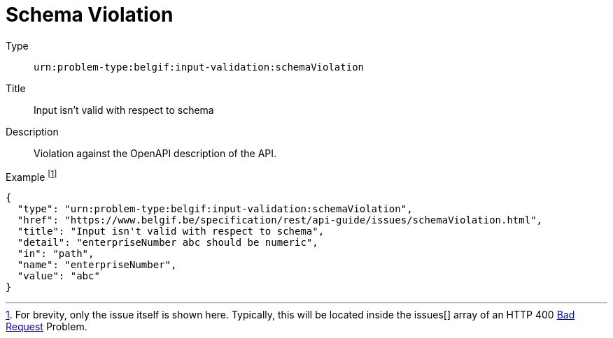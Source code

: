= Schema Violation
:nofooter:

Type::
`urn:problem-type:belgif:input-validation:schemaViolation`
Title::
Input isn't valid with respect to schema
Description::
Violation against the OpenAPI description of the API.
Example footnote:[For brevity, only the issue itself is shown here. Typically, this will be located inside the issues[\] array of an HTTP 400 xref:../index.adoc#bad-request[Bad Request] Problem.]::
[source,json]
----
{
  "type": "urn:problem-type:belgif:input-validation:schemaViolation",
  "href": "https://www.belgif.be/specification/rest/api-guide/issues/schemaViolation.html",
  "title": "Input isn't valid with respect to schema",
  "detail": "enterpriseNumber abc should be numeric",
  "in": "path",
  "name": "enterpriseNumber",
  "value": "abc"
}
----
